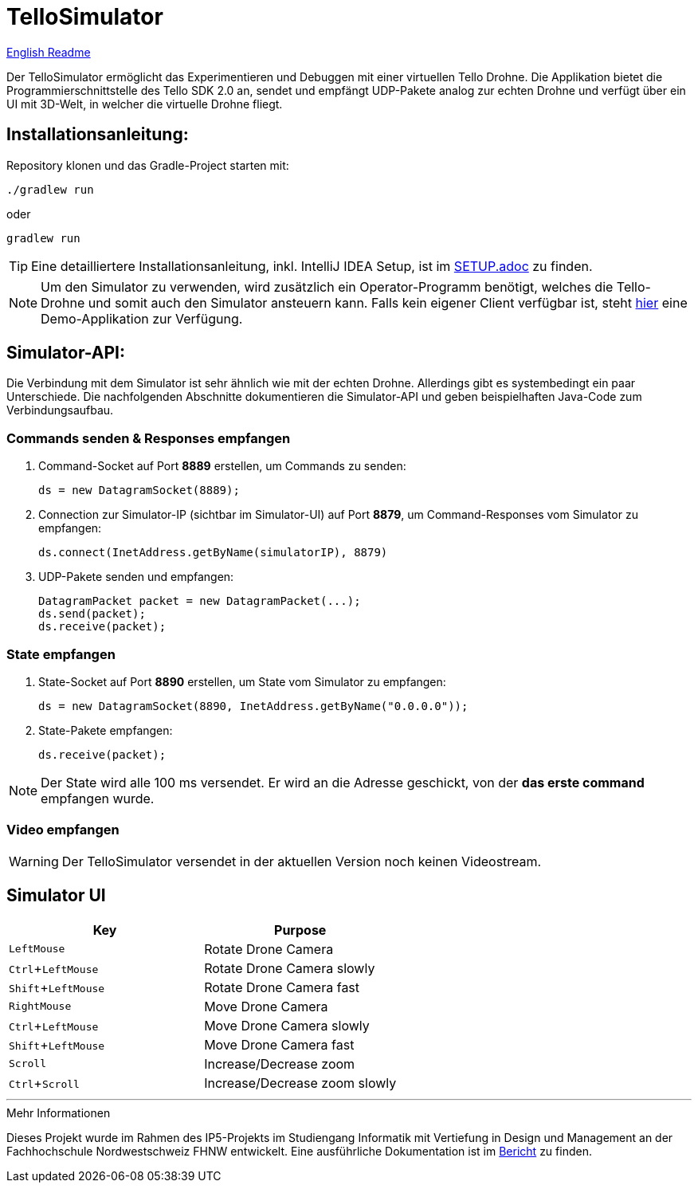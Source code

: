 :icons: font
:stem:
:imagesdir: assets
:experimental:

= TelloSimulator


link:README.en.adoc[English Readme]

Der TelloSimulator ermöglicht das Experimentieren und Debuggen mit einer virtuellen Tello Drohne. Die Applikation
bietet die Programmierschnittstelle des Tello SDK 2.0 an, sendet und empfängt UDP-Pakete analog zur echten Drohne
und verfügt über ein UI mit 3D-Welt, in welcher die virtuelle Drohne fliegt.

== Installationsanleitung:

Repository klonen und das Gradle-Project starten mit:
[source,bash]
....
./gradlew run
....
oder

[source,bash]
....
gradlew run
....

TIP: Eine detailliertere Installationsanleitung, inkl. IntelliJ IDEA Setup, ist im link:SETUP.adoc[SETUP.adoc] zu finden.

NOTE: Um den Simulator zu verwenden, wird zusätzlich ein Operator-Programm benötigt, welches die Tello-Drohne und
somit auch den Simulator ansteuern kann. Falls kein eigener Client verfügbar ist, steht
https://github.com/danielobrist/TelloDemoCommander[hier] eine Demo-Applikation zur Verfügung.


== Simulator-API:

Die Verbindung mit dem Simulator ist sehr ähnlich wie mit der echten Drohne. Allerdings gibt es systembedingt ein paar Unterschiede.
Die nachfolgenden Abschnitte dokumentieren die Simulator-API und geben beispielhaften Java-Code zum Verbindungsaufbau.

=== Commands senden & Responses empfangen

. Command-Socket auf Port *8889* erstellen, um Commands zu senden:
[source,java]
ds = new DatagramSocket(8889);

. Connection zur Simulator-IP (sichtbar im Simulator-UI) auf Port *8879*, um Command-Responses vom Simulator zu empfangen:
[source,java]
ds.connect(InetAddress.getByName(simulatorIP), 8879)

. UDP-Pakete senden und empfangen:
[source,java]
DatagramPacket packet = new DatagramPacket(...);
ds.send(packet);
ds.receive(packet);

=== State empfangen

. State-Socket auf Port *8890* erstellen, um State vom Simulator zu empfangen:
[source,java]
ds = new DatagramSocket(8890, InetAddress.getByName("0.0.0.0"));

. State-Pakete empfangen:
[source,java]
ds.receive(packet);

NOTE: Der State wird alle 100 ms versendet. Er wird an die Adresse geschickt, von der *das erste command* empfangen wurde.

=== Video empfangen

WARNING: Der TelloSimulator versendet in der aktuellen Version noch keinen Videostream.


== Simulator UI
//TODO: Screenshot und ein paar basic Erklärungen zum Simulator User Interface

|===
|Key |Purpose

|kbd:[LeftMouse]
|Rotate Drone Camera

|kbd:[Ctrl+LeftMouse]
|Rotate Drone Camera slowly

|kbd:[Shift+LeftMouse]
|Rotate Drone Camera fast

|kbd:[RightMouse]
|Move Drone Camera

|kbd:[Ctrl+LeftMouse]
|Move Drone Camera slowly

|kbd:[Shift+LeftMouse]
|Move Drone Camera fast

|kbd:[Scroll]
|Increase/Decrease zoom

|kbd:[Ctrl+Scroll]
|Increase/Decrease zoom slowly
|===

'''

.Mehr Informationen
****
Dieses Projekt wurde im Rahmen des IP5-Projekts im Studiengang Informatik mit Vertiefung in Design und Management an
der Fachhochschule Nordwestschweiz FHNW entwickelt. Eine ausführliche Dokumentation ist im link:BERICHT.adoc[Bericht]
zu finden.
****
